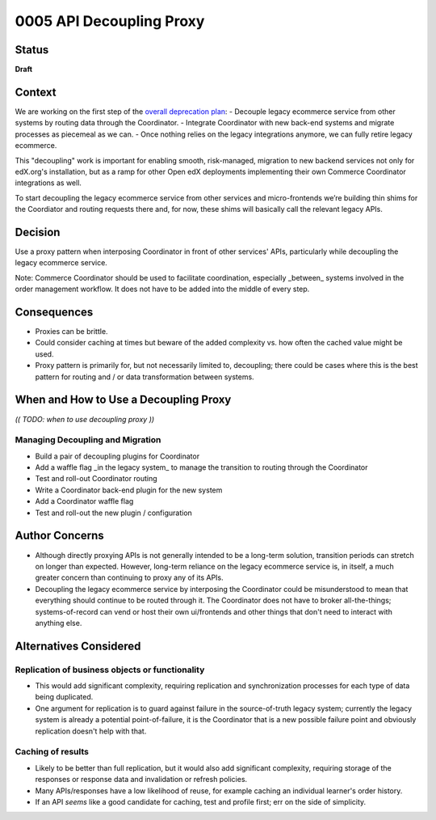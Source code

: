 ##########################
0005 API Decoupling Proxy
##########################

Status
******

**Draft**

Context
*******

We are working on the first step of the `overall deprecation plan <https://discuss.openedx.org/t/deprecation-removal-ecommerce-service-depr-22/6839#roadmap-3>`__:
- Decouple legacy ecommerce service from other systems by routing data through the Coordinator.
- Integrate Coordinator with new back-end systems and migrate processes as piecemeal as we can.
- Once nothing relies on the legacy integrations anymore, we can fully retire legacy ecommerce.

This "decoupling" work is important for enabling smooth, risk-managed, migration to new backend services not only for edX.org's installation, but as a ramp for other Open edX deployments implementing their own Commerce Coordinator integrations as well.

To start decoupling the legacy ecommerce service from other services and micro-frontends we’re building thin shims for the Coordiator and routing requests there and, for now, these shims will basically call the relevant legacy APIs.

Decision
********

Use a proxy pattern when interposing Coordinator in front of other services' APIs, particularly while decoupling the legacy ecommerce service.

Note: Commerce Coordinator should be used to facilitate coordination, especially _between_ systems involved in the order management workflow. It does not have to be added into the middle of every step.

Consequences
************

- Proxies can be brittle.
- Could consider caching at times but beware of the added complexity vs. how often the cached value might be used.
- Proxy pattern is primarily for, but not necessarily limited to, decoupling; there could be cases where this is the best pattern for routing and / or data transformation between systems.

When and How to Use a Decoupling Proxy
**************************************

*(( TODO: when to use decoupling proxy ))*

Managing Decoupling and Migration
=================================

- Build a pair of decoupling plugins for Coordinator
- Add a waffle flag _in the legacy system_ to manage the transition to routing through the Coordinator
- Test and roll-out Coordinator routing
- Write a Coordinator back-end plugin for the new system
- Add a Coordinator waffle flag
- Test and roll-out the new plugin / configuration

Author Concerns
***************

- Although directly proxying APIs is not generally intended to be a long-term solution, transition periods can stretch on longer than expected.  However, long-term reliance on the legacy ecommerce service is, in itself, a much greater concern than continuing to proxy any of its APIs.
- Decoupling the legacy ecommerce service by interposing the Coordinator could be misunderstood to mean that everything should continue to be routed through it.  The Coordinator does not have to broker all-the-things; systems-of-record can vend or host their own ui/frontends and other things that don't need to interact with anything else.

Alternatives Considered
***********************

Replication of business objects or functionality
================================================

- This would add significant complexity, requiring replication and synchronization processes for each type of data being duplicated.
- One argument for replication is to guard against failure in the source-of-truth legacy system; currently the legacy system is already a potential point-of-failure, it is the Coordinator that is a new possible failure point and obviously replication doesn't help with that.

Caching of results
==================

- Likely to be better than full replication, but it would also add significant complexity, requiring storage of the responses or response data and invalidation or refresh policies.
- Many APIs/responses have a low likelihood of reuse, for example caching an individual learner's order history.
- If an API *seems* like a good candidate for caching, test and profile first; err on the side of simplicity.
